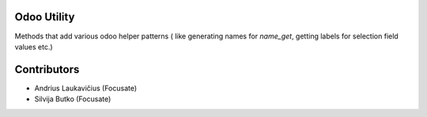 Odoo Utility
============

Methods that add various odoo helper patterns (
like generating names for `name_get`, getting labels for selection field
values etc.)

Contributors
============

* Andrius Laukavičius (Focusate)
* Silvija Butko (Focusate)

